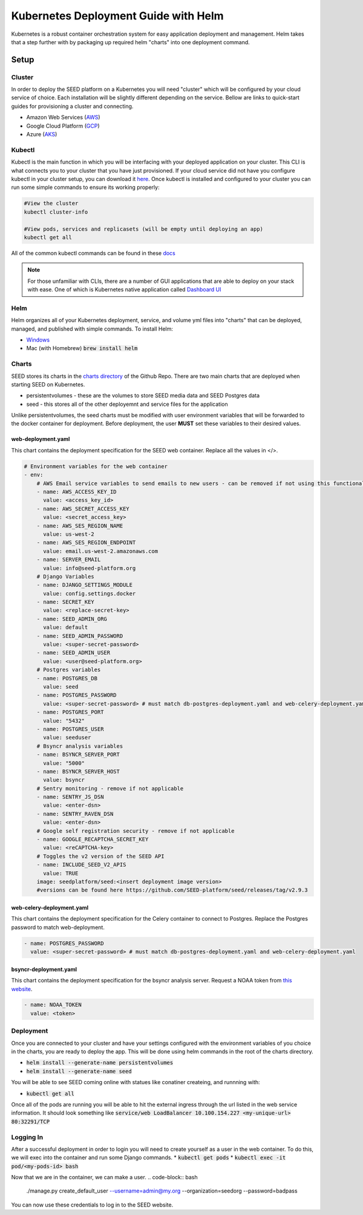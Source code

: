 Kubernetes Deployment Guide with Helm
=====================================

Kubernetes is a robust container orchestration system for easy application deployment and management.  Helm takes that a step further with by packaging up required helm "charts" into one deployment command.

Setup
-----

Cluster
^^^^^^^

In order to deploy the SEED platform on a Kubernetes you will need "cluster" which will be configured by your cloud service of choice.  Each installation will be slightly different depending on the service.
Bellow are links to quick-start guides for provisioning a cluster and connecting.

* Amazon Web Services (`AWS`_)
* Google Cloud Platform (`GCP`_)
* Azure (`AKS`_)

.. _AWS: https://docs.aws.amazon.com/eks/latest/userguide/create-cluster.html
.. _GCP: https://cloud.google.com/kubernetes-engine/docs/quickstart
.. _AKS: https://docs.microsoft.com/en-us/azure/aks/kubernetes-walkthrough#connect-to-the-cluster

Kubectl
^^^^^^^

Kubectl is the main function in which you will be interfacing with your deployed application on your cluster.  This CLI is what connects you to your cluster that you have just provisioned.
If your cloud service did not have you configure kubectl in your cluster setup, you can download it `here`_.  Once kubectl is installed and configured to your cluster
you can run some simple commands to ensure its working properly:

.. code-block:: console

    #View the cluster
    kubectl cluster-info

    #View pods, services and replicasets (will be empty until deploying an app)
    kubectl get all

All of the common kubectl commands can be found in these `docs`_

.. _docs: https://kubernetes.io/docs/reference/kubectl/cheatsheet/

.. note:: For those unfamiliar with CLIs, there are a number of GUI applications that are able to deploy on your stack with ease.  One of which is Kubernetes native application called `Dashboard UI`_

.. _here: https://kubernetes.io/docs/tasks/tools/
.. _Dashboard UI: https://kubernetes.io/docs/tasks/access-application-cluster/web-ui-dashboard/

Helm
^^^^
Helm organizes all of your Kubernetes deployment, service, and volume yml files into "charts" that can be deployed, managed, and published with simple commands.
To install Helm:

* `Windows`_
* Mac (with Homebrew) :code:`brew install helm`


.. _Windows: https://kubernetes.io/docs/tasks/tools/install-kubectl/#install-kubectl-on-windows

Charts
^^^^^^
SEED stores its charts in the `charts directory`_ of the Github Repo.  There are two main charts that are deployed when starting SEED on Kubernetes.

* persistentvolumes - these are the volumes to store SEED media data and SEED Postgres data
* seed - this stores all of the other deployemnt and service files for the application

Unlike persistentvolumes, the seed charts must be modified with user environment variables that will be forwarded to the docker container for deployment.
Before deployment, the user **MUST** set these variables to their desired values.

web-deployment.yaml
*******************
This chart contains the deployment specification for the SEED web container.  Replace all the values in </>.

.. code-block:: yaml

    # Environment variables for the web container
    - env:
        # AWS Email service variables to send emails to new users - can be removed if not using this functionality.
        - name: AWS_ACCESS_KEY_ID
          value: <access_key_id>
        - name: AWS_SECRET_ACCESS_KEY
          value: <secret_access_key>
        - name: AWS_SES_REGION_NAME
          value: us-west-2
        - name: AWS_SES_REGION_ENDPOINT
          value: email.us-west-2.amazonaws.com
        - name: SERVER_EMAIL
          value: info@seed-platform.org
        # Django Variables
        - name: DJANGO_SETTINGS_MODULE
          value: config.settings.docker
        - name: SECRET_KEY
          value: <replace-secret-key>
        - name: SEED_ADMIN_ORG
          value: default
        - name: SEED_ADMIN_PASSWORD
          value: <super-secret-password>
        - name: SEED_ADMIN_USER
          value: <user@seed-platform.org>
        # Postgres variables
        - name: POSTGRES_DB
          value: seed
        - name: POSTGRES_PASSWORD
          value: <super-secret-password> # must match db-postgres-deployment.yaml and web-celery-deployment.yaml
        - name: POSTGRES_PORT
          value: "5432"
        - name: POSTGRES_USER
          value: seeduser
        # Bsyncr analysis variables
        - name: BSYNCR_SERVER_PORT
          value: "5000"
        - name: BSYNCR_SERVER_HOST
          value: bsyncr
        # Sentry monitoring - remove if not applicable
        - name: SENTRY_JS_DSN
          value: <enter-dsn>
        - name: SENTRY_RAVEN_DSN
          value: <enter-dsn>
        # Google self registration security - remove if not applicable
        - name: GOOGLE_RECAPTCHA_SECRET_KEY
          value: <reCAPTCHA-key>
        # Toggles the v2 version of the SEED API
        - name: INCLUDE_SEED_V2_APIS
          value: TRUE
        image: seedplatform/seed:<insert deployment image version>
        #versions can be found here https://github.com/SEED-platform/seed/releases/tag/v2.9.3

web-celery-deployment.yaml
**************************
This chart contains the deployment specification for the Celery container to connect to Postgres.  Replace the Postgres password to match web-deployment.

.. code-block:: yaml

        - name: POSTGRES_PASSWORD
          value: <super-secret-password> # must match db-postgres-deployment.yaml and web-celery-deployment.yaml

bsyncr-deployment.yaml
**************************
This chart contains the deployment specification for the bsyncr analysis server.  Request a NOAA token from `this website`_.

.. _this website: https://www.ncdc.noaa.gov/cdo-web/token

.. code-block:: yaml

          - name: NOAA_TOKEN
            value: <token>

.. _charts directory: https://github.com/SEED-platform/seed/tree/develop/charts

Deployment
^^^^^^^^^^
Once you are connected to your cluster and have your settings configured with the environment variables of you choice in the charts, you are ready to deploy the app.
This will be done using helm commands in the root of the charts directory.

* :code:`helm install --generate-name persistentvolumes`
* :code:`helm install --generate-name seed`

You will be able to see SEED coming online with statues like conatiner createing, and runnning with:

* :code:`kubectl get all`

Once all of the pods are running you will be able to hit the external ingress through the url listed in the web service information.  It should look something like
:code:`service/web           LoadBalancer   10.100.154.227   <my-unique-url>   80:32291/TCP`

Logging In
^^^^^^^^^^
After a successful deployment in order to login you will need to create yourself as a user in the web container.  To do this, we will exec into the container and run some Django commands.
* :code:`kubectl get pods`
* :code:`kubectl exec -it pod/<my-pods-id> bash`

Now that we are in the container, we can make a user.
.. code-block:: bash

    ./manage.py create_default_user --username=admin@my.org --organization=seedorg --password=badpass

You can now use these credentials to log in to the SEED website.







